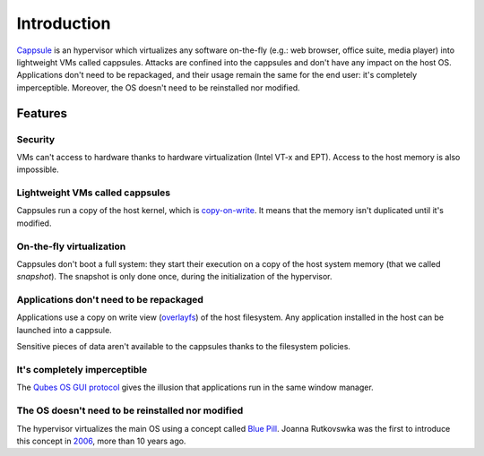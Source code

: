 Introduction
============

`Cappsule <https://cappsule.github.io>`_ is an hypervisor which virtualizes any
software on-the-fly (e.g.: web browser, office suite, media player) into
lightweight VMs called cappsules. Attacks are confined into the cappsules and
don't have any impact on the host OS. Applications don't need to be repackaged,
and their usage remain the same for the end user: it's completely
imperceptible. Moreover, the OS doesn't need to be reinstalled nor modified.


Features
--------

Security
~~~~~~~~

VMs can't access to hardware thanks to hardware virtualization (Intel VT-x and
EPT). Access to the host memory is also impossible.



Lightweight VMs called cappsules
~~~~~~~~~~~~~~~~~~~~~~~~~~~~~~~~

Cappsules run a copy of the host kernel, which is `copy-on-write
<https://en.wikipedia.org/wiki/Copy-on-write>`_.  It means that the memory isn't
duplicated until it's modified.



On-the-fly virtualization
~~~~~~~~~~~~~~~~~~~~~~~~~

Cappsules don't boot a full system: they start their execution on a copy of the
host system memory (that we called `snapshot`). The snapshot is only done once,
during the initialization of the hypervisor.



Applications don't need to be repackaged
~~~~~~~~~~~~~~~~~~~~~~~~~~~~~~~~~~~~~~~~

Applications use a copy on write view (`overlayfs
<https://en.wikipedia.org/wiki/OverlayFS>`_) of the host filesystem. Any
application installed in the host can be launched into a cappsule.

Sensitive pieces of data aren't available to the cappsules thanks to the
filesystem policies.



It's completely imperceptible
~~~~~~~~~~~~~~~~~~~~~~~~~~~~~

The `Qubes OS GUI protocol <https://www.qubes-os.org/doc/gui/>`_ gives the
illusion that applications run in the same window manager.



The OS doesn't need to be reinstalled nor modified
~~~~~~~~~~~~~~~~~~~~~~~~~~~~~~~~~~~~~~~~~~~~~~~~~~

The hypervisor virtualizes the main OS using a concept called `Blue Pill
<https://en.wikipedia.org/wiki/Blue_Pill_(software)>`_. Joanna Rutkovswka was
the first to introduce this concept in `2006
<http://theinvisiblethings.blogspot.fr/2006/06/introducing-blue-pill.html>`_,
more than 10 years ago.
